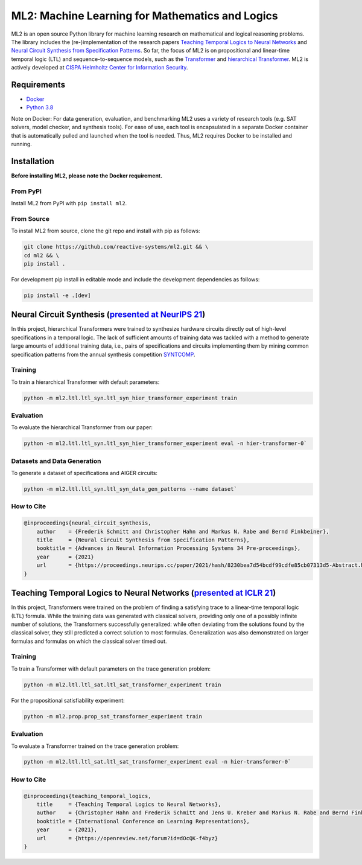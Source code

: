 ================================================
ML2: Machine Learning for Mathematics and Logics
================================================


.. image:: https://img.shields.io/pypi/pyversions/ml2
    :target: https://www.python.org
.. image:: https://img.shields.io/pypi/v/ml2
    :target: https://pypi.org/project/ml2/
.. image:: https://img.shields.io/github/license/reactive-systems/ml2 
    :target: https://github.com/reactive-systems/ml2/blob/main/LICENSE


ML2 is an open source Python library for machine learning research on mathematical and logical reasoning problems. The library includes the (re-)implementation of the research papers `Teaching Temporal Logics to Neural Networks <https://iclr.cc/virtual/2021/poster/3332>`_ and `Neural Circuit Synthesis from Specification Patterns <https://proceedings.neurips.cc/paper/2021/file/8230bea7d54bcdf99cdfe85cb07313d5-Paper.pdf>`_. So far, the focus of ML2 is on propositional and linear-time temporal logic (LTL) and sequence-to-sequence models, such as the `Transformer <https://arxiv.org/abs/1706.03762>`_ and `hierarchical Transformer <https://arxiv.org/abs/2006.09265>`_. ML2 is actively developed at `CISPA Helmholtz Center for Information Security <https://cispa.de/en>`_.


Requirements
------------

- `Docker <https://www.docker.com>`_
- `Python 3.8 <https://www.python.org/dev/peps/pep-0569/>`_

Note on Docker: For data generation, evaluation, and benchmarking ML2 uses a variety of research tools (e.g. SAT solvers, model checker, and synthesis tools). For ease of use, each tool is encapsulated in a separate Docker container that is automatically pulled and launched when the tool is needed. Thus, ML2 requires Docker to be installed and running.

Installation
------------

**Before installing ML2, please note the Docker requirement.**

From PyPI
~~~~~~~~~

Install ML2 from PyPI with ``pip install ml2``.

From Source
~~~~~~~~~~~

To install ML2 from source, clone the git repo and install with pip as follows:

.. code:: shell

    git clone https://github.com/reactive-systems/ml2.git && \
    cd ml2 && \
    pip install .

For development pip install in editable mode and include the development dependencies as follows:

.. code:: shell

    pip install -e .[dev]


Neural Circuit Synthesis (`presented at NeurIPS 21 <https://proceedings.neurips.cc/paper/2021/file/8230bea7d54bcdf99cdfe85cb07313d5-Paper.pdf>`_)
--------------------------------------------------------------------------------------------------------------------------------------------------------

In this project, hierarchical Transformers were trained to synthesize hardware circuits directly out of high-level specifications in a temporal logic. The lack of sufficient amounts of training data was tackled with a method to generate large amounts of additional training data, i.e., pairs of specifications and circuits implementing them by mining common specification patterns from the annual synthesis competition `SYNTCOMP <syntcomp.org>`_.

Training
~~~~~~~~

To train a hierarchical Transformer with default parameters:

.. code:: shell

    python -m ml2.ltl.ltl_syn.ltl_syn_hier_transformer_experiment train

Evaluation
~~~~~~~~~~

To evaluate the hierarchical Transformer from our paper:

.. code:: shell

    python -m ml2.ltl.ltl_syn.ltl_syn_hier_transformer_experiment eval -n hier-transformer-0`

Datasets and Data Generation
~~~~~~~~~~~~~~~~~~~~~~~~~~~~

To generate a dataset of specifications and AIGER circuits:

.. code:: shell
    
    python -m ml2.ltl.ltl_syn.ltl_syn_data_gen_patterns --name dataset`

How to Cite
~~~~~~~~~~~

.. code:: tex

    @inproceedings{neural_circuit_synthesis,
        author    = {Frederik Schmitt and Christopher Hahn and Markus N. Rabe and Bernd Finkbeiner},
        title     = {Neural Circuit Synthesis from Specification Patterns},
        booktitle = {Advances in Neural Information Processing Systems 34 Pre-proceedings},
        year      = {2021}
        url       = {https://proceedings.neurips.cc/paper/2021/hash/8230bea7d54bcdf99cdfe85cb07313d5-Abstract.html}
    }


Teaching Temporal Logics to Neural Networks (`presented at ICLR 21 <https://iclr.cc/virtual/2021/poster/3332>`_)
-------------------------------------------------------------------------------------------------------------------

In this project, Transformers were trained on the problem of finding a satisfying trace to a linear-time temporal logic (LTL) formula. While the training data was generated with classical solvers, providing only one of a possibly infinite number of solutions, the Transformers successfully generalized: while often deviating from the solutions found by the classical solver, they still predicted a correct solution to most formulas. Generalization was also demonstrated on larger formulas and formulas on which the classical solver timed out.

Training
~~~~~~~~

To train a Transformer with default parameters on the trace generation problem:

.. code:: shell

    python -m ml2.ltl.ltl_sat.ltl_sat_transformer_experiment train

For the propositional satisfiability experiment:

.. code:: shell

    python -m ml2.prop.prop_sat_transformer_experiment train

Evaluation
~~~~~~~~~~

To evaluate a Transformer trained on the trace generation problem:

.. code:: shell

    python -m ml2.ltl.ltl_sat.ltl_sat_transformer_experiment eval -n hier-transformer-0`

How to Cite
~~~~~~~~~~~

.. code:: tex

    @inproceedings{teaching_temporal_logics,
        title     = {Teaching Temporal Logics to Neural Networks},
        author    = {Christopher Hahn and Frederik Schmitt and Jens U. Kreber and Markus N. Rabe and Bernd Finkbeiner},
        booktitle = {International Conference on Learning Representations},
        year      = {2021},
        url       = {https://openreview.net/forum?id=dOcQK-f4byz}
    }

